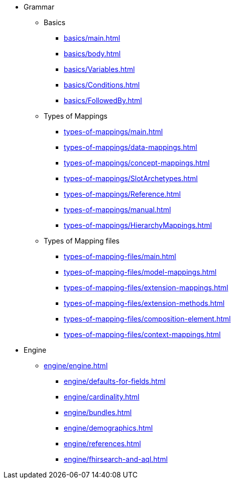 * Grammar

** Basics
*** xref:basics/main.adoc[]
*** xref:basics/body.adoc[]
*** xref:basics/Variables.adoc[]
*** xref:basics/Conditions.adoc[]
*** xref:basics/FollowedBy.adoc[]

** Types of Mappings
*** xref:types-of-mappings/main.adoc[]
*** xref:types-of-mappings/data-mappings.adoc[]
*** xref:types-of-mappings/concept-mappings.adoc[]
*** xref:types-of-mappings/SlotArchetypes.adoc[]
*** xref:types-of-mappings/Reference.adoc[]
*** xref:types-of-mappings/manual.adoc[]
*** xref:types-of-mappings/HierarchyMappings.adoc[]

** Types of Mapping files
*** xref:types-of-mapping-files/main.adoc[]
*** xref:types-of-mapping-files/model-mappings.adoc[]
*** xref:types-of-mapping-files/extension-mappings.adoc[]
*** xref:types-of-mapping-files/extension-methods.adoc[]
*** xref:types-of-mapping-files/composition-element.adoc[]
*** xref:types-of-mapping-files/context-mappings.adoc[]

* Engine
** xref:engine/engine.adoc[]
*** xref:engine/defaults-for-fields.adoc[]
*** xref:engine/cardinality.adoc[]
*** xref:engine/bundles.adoc[]
*** xref:engine/demographics.adoc[]
*** xref:engine/references.adoc[]
*** xref:engine/fhirsearch-and-aql.adoc[]